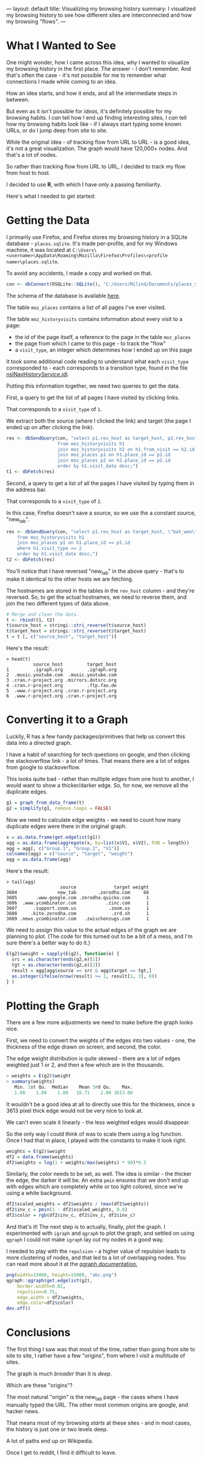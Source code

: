 ---
layout: default
title: Visualizing my browsing history
summary: I visualized my browsing history to see how different sites are interconnected and how my browsing "flows".
---

[[/posts/assets/img/history_overview.png]]

* What I Wanted to See

One might wonder, how I came across this idea, why I wanted to visualize my 
browsing history in the first place.
The answer - I don't remember. And that's often the case - it's not possible for
 me to remember what connections I made while coming to an idea.

How an idea starts, and how it ends, and all the intermediate steps in between.

But even as it isn't possible for /ideas/, it's definitely possible for my 
browsing habits. I /can/ tell how I end up finding interesting sites, I /can/
tell how my browsing habits look like - if I always start typing some known 
URLs, or do I jump deep from site to site.

While the original idea - of tracking flow from URL to URL - is a good idea,
it's not a great visualization. The graph would have 120,000+ nodes. 
And that's a lot of nodes.

So rather than tracking flow from URL to URL, I decided to track my flow from 
host to host.

I decided to use *R*, with which I have only a passing familiarity.

Here's what I needed to get started:


* Getting the Data

I primarily use Firefox, and Firefox stores my browsing history in a SQLite
database - ~places.sqlite~. It's made per-profile, and for my Windows machine,
it was located at 
~C:\Users\<username>\AppData\Roaming\Mozilla\Firefox\Profiles\<profile name>\places.sqlite~.

To avoid any accidents, I made a copy and worked on that.

#+BEGIN_SRC R
con <- dbConnect(RSQLite::SQLite(), "C:/Users/Milind/Documents/places_snapshot.sqlite")
#+END_SRC

The schema of the database is available [[https://wiki.mozilla.org/images/d/d5/Places.sqlite.schema3.pdf][here]].

The table ~moz_places~ contains a list of all pages I've ever visited.

The table ~moz_historyvisits~ contains information about every visit to a page:
    - the id of the page itself, a reference to the page in the table ~moz_places~
    - the page from which I came to this page - to track the "flow"
    - a ~visit_type~, an integer which determines how I ended up on this page

It took some additional code reading to understand what each ~visit_type~
corresponded to - each corresponds to a transition type, found in the file 
[[https://hg.mozilla.org/mozilla-central/file/tip/toolkit/components/places/nsINavHistoryService.idl#l946][nsINavHistoryService.idl]].

Putting this information together, we need two queries to get the data.

First, a query to get the list of all pages I have visited by clicking links.

That corresponds to a ~visit_type~ of ~1~.

We extract both the source (where I clicked the link) and target (the page I
ended up on after clicking the link).

#+BEGIN_SRC R
res <- dbSendQuery(con, "select p1.rev_host as target_host, p2.rev_host as source_host 
                   from moz_historyvisits h1
                   join moz_historyvisits h2 on h1.from_visit == h2.id and h1.visit_type == 1
                   join moz_places p1 on h1.place_id == p1.id
                   join moz_places p2 on h2.place_id == p2.id
                   order by h1.visit_date desc;")
t1 <- dbFetch(res)
#+END_SRC


Second, a query to get a list of all the pages I have visited by typing them in
the address bar.

That corresponds to a ~visit_type~ of ~2~.

In this case, Firefox doesn't save a source, so we use the a constant source,
"new_tab".

#+BEGIN_SRC R
res <- dbSendQuery(con, "select p1.rev_host as target_host, \"bat_wen\" as source_host
    from moz_historyvisits h1
    join moz_places p1 on h1.place_id == p1.id
    where h1.visit_type == 2
    order by h1.visit_date desc;")
t2 <- dbFetch(res)
#+END_SRC

You'll notice that I have reversed "new_tab" in the above query - that's to make
it identical to the other hosts we are fetching.

The hostnames are stored in the tables in the ~rev_host~ column - and they're
reversed. So, to get the actual hostnames, we need to reverse them, and join
the two different types of data above.

#+BEGIN_SRC r
# Merge and clean the data.
t <- rbind(t1, t2)
t$source_host = stringi::stri_reverse(t$source_host)
t$target_host = stringi::stri_reverse(t$target_host)
t = t [, c("source_host", "target_host")]
#+END_SRC

Here's the result:
#+BEGIN_SRC
> head(t)
          source_host         target_host
1         .igraph.org         .igraph.org
2  .music.youtube.com  .music.youtube.com
3 .cran.r-project.org .mirrors.dotsrc.org
4 .cran.r-project.org         .ftp.fau.de
5  .www.r-project.org .cran.r-project.org
6  .www.r-project.org .cran.r-project.org
#+END_SRC

* Converting it to a Graph

Luckily, R has a few handy packages/primitives that help us convert this data
into a directed graph.

I have a habit of searching for tech questions on google, and then clicking
the stackoverflow link - a lot of times. That means there are a lot of edges from
google to stackoverflow.

This looks quite bad - rather than multiple edges from one host to another, I would
want to show a thicker/darker edge.  So, for now, we remove all the duplicate edges.

#+BEGIN_SRC R
g1 = graph_from_data_frame(t)
g2 = simplify(g1, remove.loops = FALSE)
#+END_SRC

Now we need to calculate edge weights - we need to count how many duplicate edges
were there in the original graph.

#+BEGIN_SRC R
x = as.data.frame(get.edgelist(g1))
agg = as.data.frame(aggregate(x, by=list(x$V1, x$V2), FUN = length))
agg = agg[, c("Group.1", "Group.2", "V1")]
colnames(agg) = c("source", "target", "weight")
agg = as.data.frame(agg)
#+END_SRC

Here's the result:
#+BEGIN_SRC
> tail(agg)
                    source              target weight
3604               new_tab        .zerodha.com     66
3605       .www.google.com .zerodha.quicko.com      1
3606  .www.ycombinator.com           .zinc.com      1
3607      .support.zoom.us            .zoom.us      1
3608     .kite.zerodha.com             .zrd.sh      1
3609 .news.ycombinator.com   .zwischenzugs.com      1
#+END_SRC


We need to assign this value to the actual edges of the graph we are planning to
plot. (The code for this turned out to be a bit of a mess, and I'm sure there's
a better way to do it.)

#+BEGIN_SRC r
E(g2)$weight = sapply(E(g2), function(e) {
  src = as.character(ends(g2,e)[1])
  tgt = as.character(ends(g2,e)[2])
  result = agg[agg$source == src & agg$target == tgt,]
  as.integer(ifelse(nrow(result) >= 1, result[1, 3], 0))
} )
#+END_SRC

* Plotting the Graph 

There are a few more adjustments we need to make before the graph looks nice.

First, we need to convert the weights of the edges into two values - one, the
thickness of the edge drawn on screen, and second, the color.

The edge weight distribution is quite skewed - there are a lot of edges weighted
just 1 or 2, and then a few which are in the thousands.

#+BEGIN_SRC R
> weights = E(g2)$weight
> summary(weights)
   Min. 1st Qu.  Median    Mean 3rd Qu.    Max. 
   1.00    1.00    1.00   10.71    2.00 3613.00 
#+END_SRC

It wouldn't be a good idea at all to directly use this for the thickness, since
a 3613 pixel thick edge would not be very nice to look at. 

We can't even scale it linearly - the less weighted edges would disappear.

So the only way I could think of was to scale them using a log function. Once I 
had that in place, I played with the constants to make it look right.

#+BEGIN_SRC R
weights = E(g2)$weight
df2 = data.frame(weights)
df2$weights = log(1 + weights/max(weights) * 90)*0.5
#+END_SRC

Similarly, the color needs to be set, as well. The idea is similar - the thicker
the edge, the darker it will be. An extra ~pmin~ ensures that we don't end up with
edges which are completely white or too light colored, since we're using a white
background.

#+BEGIN_SRC R
df2$scaled_weights = df2$weights / (max(df2$weights))
df2$inv_c = pmin(1 - df2$scaled_weights, 0.8)
df2$color = rgb(df2$inv_c, df2$inv_c, df2$inv_c)
#+END_SRC

And that's it! The next step is to actually, finally, plot the graph. I experimented
with ~igraph~ and ~qgraph~ to plot the graph, and settled on using ~qgraph~
I could not make ~igraph~ lay out my nodes in a good way.

I needed to play with the ~repulsion~ - a higher value of repulsion leads to 
more clustering of nodes, and that led to a lot of overlapping nodes. You can
read more about it at the [[https://cran.r-project.org/web/packages/qgraph/qgraph.pdf][qgraph documentation.]]

#+BEGIN_SRC R
png(width=15000, height=15000, "abc.png")
qgraph::qgraph(get.edgelist(g2), 
    border.width=0.02,
    repulsion=0.75, 
    edge.width = df2$weights,
    edge.color=df2$color)
dev.off()
#+END_SRC

* Conclusions

[[/posts/assets/img/history_overview.png]]

The first thing I saw was that most of the time, rather than going from site to
site to site, I rather have a few "origins", from where I visit a multitude of
sites.

The graph is much /broader/ than it is /deep/.

Which are these "origins"?

[[/posts/assets/img/history_origin.png]]

The most natural "origin" is the new_tab page - the cases where I have manually
typed the URL. The other most common origins are google, and hacker news.

That means most of my browsing /starts/ at these sites - and in most cases, the
history is just one or two levels deep.

[[/posts/assets/img/history_wiki.png]]
A lot of paths end up on Wikipedia.

[[/posts/assets/img/history_reddit.png]]
Once I get to reddit, I find it difficult to leave.
